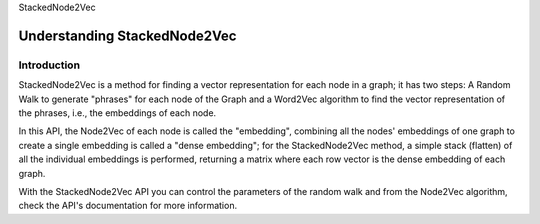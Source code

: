 StackedNode2Vec

Understanding StackedNode2Vec
=============================

Introduction
------------

StackedNode2Vec is a method for finding a vector representation for each node in a graph; it has two steps:
A Random Walk to generate "phrases" for each node of the Graph and a Word2Vec algorithm to find
the vector representation of the phrases, i.e., the embeddings of each node.

In this API, the Node2Vec of each node is called the "embedding", combining all the nodes' embeddings of one graph
to create a single embedding is called a "dense embedding"; for the StackedNode2Vec method, a simple stack (flatten)
of all the individual embeddings is performed, returning a matrix where each row vector
is the dense embedding of each graph.

With the StackedNode2Vec API you can control the parameters of the random walk and from the Node2Vec algorithm,
check the API's documentation for more information.